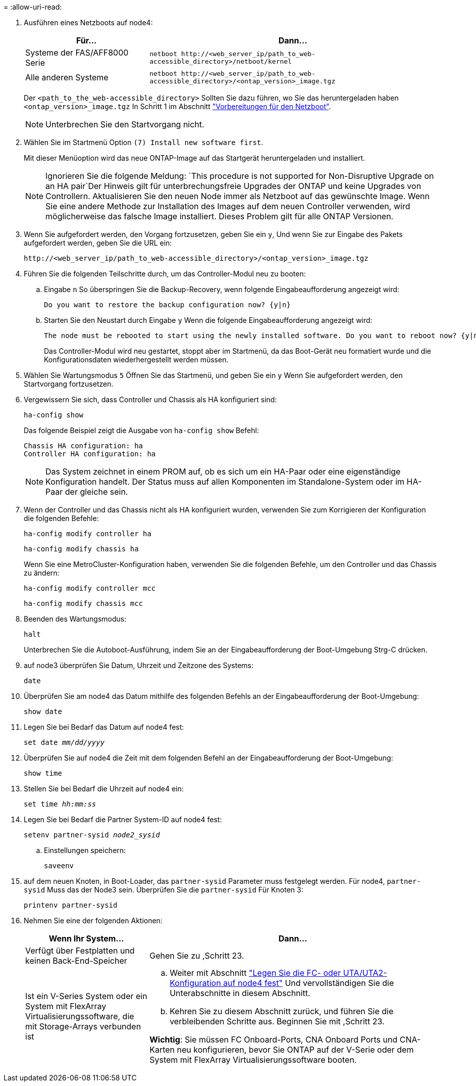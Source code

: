 = 
:allow-uri-read: 


. Ausführen eines Netzboots auf node4:
+
[cols="30,70"]
|===
| Für... | Dann... 


| Systeme der FAS/AFF8000 Serie | `netboot \http://<web_server_ip/path_to_web-accessible_directory>/netboot/kernel` 


| Alle anderen Systeme | `netboot \http://<web_server_ip/path_to_web-accessible_directory>/<ontap_version>_image.tgz` 
|===
+
Der `<path_to_the_web-accessible_directory>` Sollten Sie dazu führen, wo Sie das heruntergeladen haben `<ontap_version>_image.tgz` In Schritt 1 im Abschnitt link:prepare_for_netboot.html["Vorbereitungen für den Netzboot"].

+

NOTE: Unterbrechen Sie den Startvorgang nicht.

. Wählen Sie im Startmenü Option `(7) Install new software first`.
+
Mit dieser Menüoption wird das neue ONTAP-Image auf das Startgerät heruntergeladen und installiert.

+

NOTE: Ignorieren Sie die folgende Meldung: `This procedure is not supported for Non-Disruptive Upgrade on an HA pair`Der Hinweis gilt für unterbrechungsfreie Upgrades der ONTAP und keine Upgrades von Controllern. Aktualisieren Sie den neuen Node immer als Netzboot auf das gewünschte Image. Wenn Sie eine andere Methode zur Installation des Images auf dem neuen Controller verwenden, wird möglicherweise das falsche Image installiert. Dieses Problem gilt für alle ONTAP Versionen.

. Wenn Sie aufgefordert werden, den Vorgang fortzusetzen, geben Sie ein `y`, Und wenn Sie zur Eingabe des Pakets aufgefordert werden, geben Sie die URL ein:
+
`\http://<web_server_ip/path_to_web-accessible_directory>/<ontap_version>_image.tgz`

. Führen Sie die folgenden Teilschritte durch, um das Controller-Modul neu zu booten:
+
.. Eingabe `n` So überspringen Sie die Backup-Recovery, wenn folgende Eingabeaufforderung angezeigt wird:
+
....
Do you want to restore the backup configuration now? {y|n}
....
.. Starten Sie den Neustart durch Eingabe `y` Wenn die folgende Eingabeaufforderung angezeigt wird:
+
....
The node must be rebooted to start using the newly installed software. Do you want to reboot now? {y|n}
....
+
Das Controller-Modul wird neu gestartet, stoppt aber im Startmenü, da das Boot-Gerät neu formatiert wurde und die Konfigurationsdaten wiederhergestellt werden müssen.



. Wählen Sie Wartungsmodus `5` Öffnen Sie das Startmenü, und geben Sie ein `y` Wenn Sie aufgefordert werden, den Startvorgang fortzusetzen.
. Vergewissern Sie sich, dass Controller und Chassis als HA konfiguriert sind:
+
`ha-config show`

+
Das folgende Beispiel zeigt die Ausgabe von `ha-config show` Befehl:

+
....
Chassis HA configuration: ha
Controller HA configuration: ha
....
+

NOTE: Das System zeichnet in einem PROM auf, ob es sich um ein HA-Paar oder eine eigenständige Konfiguration handelt. Der Status muss auf allen Komponenten im Standalone-System oder im HA-Paar der gleiche sein.

. Wenn der Controller und das Chassis nicht als HA konfiguriert wurden, verwenden Sie zum Korrigieren der Konfiguration die folgenden Befehle:
+
`ha-config modify controller ha`

+
`ha-config modify chassis ha`

+
Wenn Sie eine MetroCluster-Konfiguration haben, verwenden Sie die folgenden Befehle, um den Controller und das Chassis zu ändern:

+
`ha-config modify controller mcc`

+
`ha-config modify chassis mcc`

. Beenden des Wartungsmodus:
+
`halt`

+
Unterbrechen Sie die Autoboot-Ausführung, indem Sie an der Eingabeaufforderung der Boot-Umgebung Strg-C drücken.

. [[Auto_install4_step15]] auf node3 überprüfen Sie Datum, Uhrzeit und Zeitzone des Systems:
+
`date`

. Überprüfen Sie am node4 das Datum mithilfe des folgenden Befehls an der Eingabeaufforderung der Boot-Umgebung:
+
`show date`

. Legen Sie bei Bedarf das Datum auf node4 fest:
+
`set date _mm/dd/yyyy_`

. Überprüfen Sie auf node4 die Zeit mit dem folgenden Befehl an der Eingabeaufforderung der Boot-Umgebung:
+
`show time`

. Stellen Sie bei Bedarf die Uhrzeit auf node4 ein:
+
`set time _hh:mm:ss_`

. Legen Sie bei Bedarf die Partner System-ID auf node4 fest:
+
`setenv partner-sysid _node2_sysid_`

+
.. Einstellungen speichern:
+
`saveenv`



. [[Auto_install4_step21]]auf dem neuen Knoten, in Boot-Loader, das `partner-sysid` Parameter muss festgelegt werden. Für node4, `partner-sysid` Muss das der Node3 sein. Überprüfen Sie die `partner-sysid` Für Knoten 3:
+
`printenv partner-sysid`

. [[steep22]]Nehmen Sie eine der folgenden Aktionen:
+
[cols="30,70"]
|===
| Wenn Ihr System... | Dann... 


| Verfügt über Festplatten und keinen Back-End-Speicher | Gehen Sie zu ,Schritt 23. 


| Ist ein V-Series System oder ein System mit FlexArray Virtualisierungssoftware, die mit Storage-Arrays verbunden ist  a| 
.. Weiter mit Abschnitt link:set_fc_or_uta_uta2_config_node4.html["Legen Sie die FC- oder UTA/UTA2-Konfiguration auf node4 fest"] Und vervollständigen Sie die Unterabschnitte in diesem Abschnitt.
.. Kehren Sie zu diesem Abschnitt zurück, und führen Sie die verbleibenden Schritte aus. Beginnen Sie mit ,Schritt 23.


*Wichtig*: Sie müssen FC Onboard-Ports, CNA Onboard Ports und CNA-Karten neu konfigurieren, bevor Sie ONTAP auf der V-Serie oder dem System mit FlexArray Virtualisierungssoftware booten.

|===

